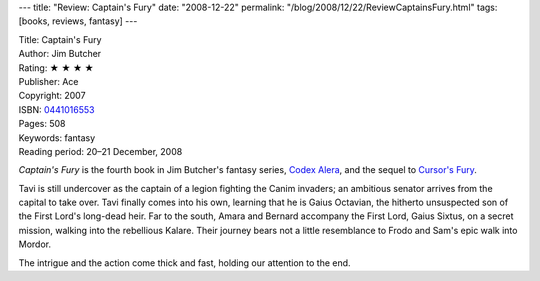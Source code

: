 ---
title: "Review: Captain's Fury"
date: "2008-12-22"
permalink: "/blog/2008/12/22/ReviewCaptainsFury.html"
tags: [books, reviews, fantasy]
---



.. image:: https://images-na.ssl-images-amazon.com/images/P/0441016553.01.MZZZZZZZ.jpg
    :alt: Captain's Fury
    :target: http://www.elliottbaybook.com/product/info.jsp?isbn=0441016553
    :class: right-float

| Title: Captain's Fury
| Author: Jim Butcher
| Rating: ★ ★ ★ ★
| Publisher: Ace
| Copyright: 2007
| ISBN: `0441016553 <http://www.elliottbaybook.com/product/info.jsp?isbn=0441016553>`_
| Pages: 508
| Keywords: fantasy
| Reading period: 20–21 December, 2008

*Captain's Fury* is the fourth book in Jim Butcher's fantasy series,
`Codex Alera`_, and the sequel to `Cursor's Fury`_.

Tavi is still undercover as the captain of a legion
fighting the Canim invaders;
an ambitious senator arrives from the capital to take over.
Tavi finally comes into his own,
learning that he is Gaius Octavian,
the hitherto unsuspected son of the First Lord's long-dead heir.
Far to the south, Amara and Bernard accompany the First Lord, Gaius Sixtus,
on a secret mission, walking into the rebellious Kalare.
Their journey bears not a little resemblance to Frodo and Sam's
epic walk into Mordor.

The intrigue and the action come thick and fast,
holding our attention to the end.

.. _Cursor's Fury:
    /blog/2008/02/25/ReviewCursorsFury.html
.. _Codex Alera:
    http://en.wikipedia.org/wiki/Codex_Alera

.. _permalink:
    /blog/2008/12/22/ReviewCaptainsFury.html
